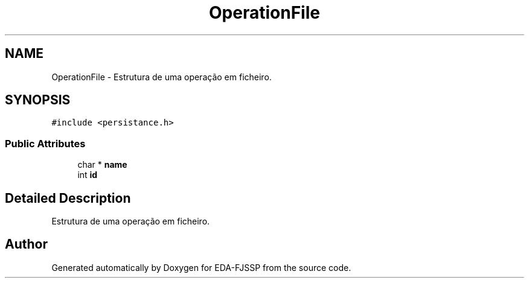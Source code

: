.TH "OperationFile" 3 "Tue May 31 2022" "EDA-FJSSP" \" -*- nroff -*-
.ad l
.nh
.SH NAME
OperationFile \- Estrutura de uma operação em ficheiro\&.  

.SH SYNOPSIS
.br
.PP
.PP
\fC#include <persistance\&.h>\fP
.SS "Public Attributes"

.in +1c
.ti -1c
.RI "char * \fBname\fP"
.br
.ti -1c
.RI "int \fBid\fP"
.br
.in -1c
.SH "Detailed Description"
.PP 
Estrutura de uma operação em ficheiro\&. 

.SH "Author"
.PP 
Generated automatically by Doxygen for EDA-FJSSP from the source code\&.
